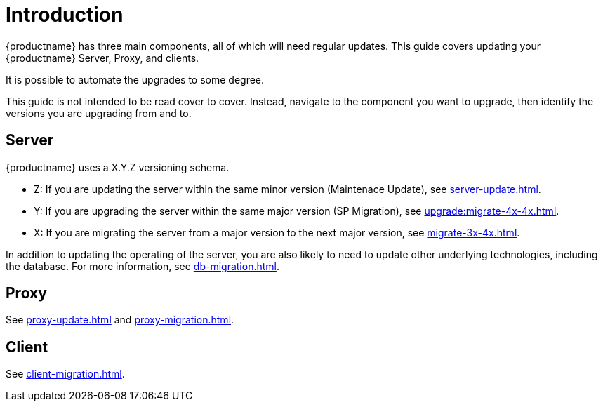 [[upgrade-overview]]
= Introduction

{productname} has three main components, all of which will need regular updates.
This guide covers updating your {productname} Server, Proxy, and clients.

It is possible to automate the upgrades to some degree.

This guide is not intended to be read cover to cover.
Instead, navigate to the component you want to upgrade, then identify the versions you are upgrading from and to.



== Server

{productname} uses a X.Y.Z versioning schema.

* Z: If you are updating the server within the same minor version (Maintenace Update), see xref:server-update.adoc[].
* Y: If you are upgrading the server within the same major version (SP Migration), see xref:upgrade:migrate-4x-4x.adoc[].
* X: If you are migrating the server from a major version to the next major version, see xref:migrate-3x-4x.adoc[].

In addition to updating the operating of the server, you are also likely to need to update other underlying technologies, including the database.
For more information, see xref:db-migration.adoc[].



== Proxy

See xref:proxy-update.adoc[] and xref:proxy-migration.adoc[].



== Client

See xref:client-migration.adoc[].
